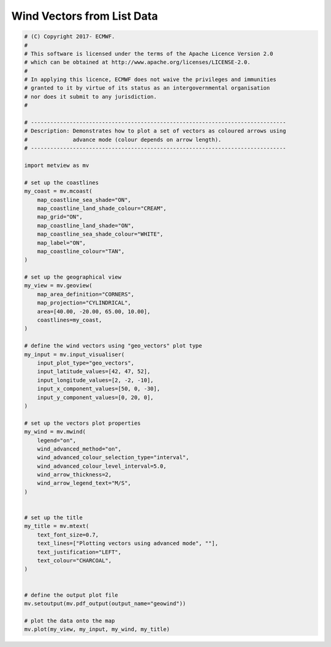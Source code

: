 .. only:: html

    .. note::
        :class: sphx-glr-download-link-note

        Click :ref:`here <sphx_glr_download_auto_examples_geowind.py>`     to download the full example code
    .. rst-class:: sphx-glr-example-title

    .. _sphx_glr_auto_examples_geowind.py:


Wind Vectors from List Data
==============================================



.. image:: /auto_examples/images/sphx_glr_geowind_001.png
    :alt: geowind
    :class: sphx-glr-single-img






.. code-block:: default


    # (C) Copyright 2017- ECMWF.
    #
    # This software is licensed under the terms of the Apache Licence Version 2.0
    # which can be obtained at http://www.apache.org/licenses/LICENSE-2.0.
    #
    # In applying this licence, ECMWF does not waive the privileges and immunities
    # granted to it by virtue of its status as an intergovernmental organisation
    # nor does it submit to any jurisdiction.
    #

    # -------------------------------------------------------------------------------
    # Description: Demonstrates how to plot a set of vectors as coloured arrows using
    #              advance mode (colour depends on arrow length).
    # -------------------------------------------------------------------------------

    import metview as mv

    # set up the coastlines
    my_coast = mv.mcoast(
        map_coastline_sea_shade="ON",
        map_coastline_land_shade_colour="CREAM",
        map_grid="ON",
        map_coastline_land_shade="ON",
        map_coastline_sea_shade_colour="WHITE",
        map_label="ON",
        map_coastline_colour="TAN",
    )

    # set up the geographical view
    my_view = mv.geoview(
        map_area_definition="CORNERS",
        map_projection="CYLINDRICAL",
        area=[40.00, -20.00, 65.00, 10.00],
        coastlines=my_coast,
    )

    # define the wind vectors using "geo_vectors" plot type
    my_input = mv.input_visualiser(
        input_plot_type="geo_vectors",
        input_latitude_values=[42, 47, 52],
        input_longitude_values=[2, -2, -10],
        input_x_component_values=[50, 0, -30],
        input_y_component_values=[0, 20, 0],
    )

    # set up the vectors plot properties
    my_wind = mv.mwind(
        legend="on",
        wind_advanced_method="on",
        wind_advanced_colour_selection_type="interval",
        wind_advanced_colour_level_interval=5.0,
        wind_arrow_thickness=2,
        wind_arrow_legend_text="M/S",
    )


    # set up the title
    my_title = mv.mtext(
        text_font_size=0.7,
        text_lines=["Plotting vectors using advanced mode", ""],
        text_justification="LEFT",
        text_colour="CHARCOAL",
    )


    # define the output plot file
    mv.setoutput(mv.pdf_output(output_name="geowind"))

    # plot the data onto the map
    mv.plot(my_view, my_input, my_wind, my_title)


.. rst-class:: sphx-glr-timing

   **Total running time of the script:** ( 0 minutes  0.358 seconds)


.. _sphx_glr_download_auto_examples_geowind.py:


.. only :: html

 .. container:: sphx-glr-footer
    :class: sphx-glr-footer-example



  .. container:: sphx-glr-download sphx-glr-download-python

     :download:`Download Python source code: geowind.py <geowind.py>`



  .. container:: sphx-glr-download sphx-glr-download-jupyter

     :download:`Download Jupyter notebook: geowind.ipynb <geowind.ipynb>`


.. only:: html

 .. rst-class:: sphx-glr-signature

    `Gallery generated by Sphinx-Gallery <https://sphinx-gallery.github.io>`_
